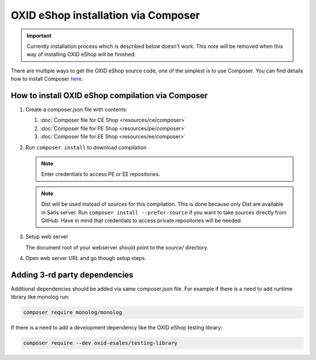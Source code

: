 OXID eShop installation via Composer
====================================

.. important:: Currently installation process which is described below doesn't work. This note will be removed when
   this way of installing OXID eShop will be finished.

There are multiple ways to get the OXID eShop source code, one of the simplest is to use Composer. You can find details how to install Composer `here <https://getcomposer.org/doc/00-intro.md#installation-linux-unix-osx>`_.

How to install OXID eShop compilation via Composer
--------------------------------------------------

#. Create a composer.json file with contents:

   #. :doc:`Composer file for CE Shop <resources/ce/composer>`
   #. :doc:`Composer file for PE Shop <resources/pe/composer>`
   #. :doc:`Composer file for EE Shop <resources/ee/composer>`

#. Run ``composer install`` to download compilation

   .. note::
      Enter credentials to access PE or EE repositories.

   .. note::
      Dist will be used instead of sources for this compilation. This is done because only Dist are available in Satis server.
      Run ``composer install --prefer-source`` if you want to take sources directly from GitHub.
      Have in mind that credentials to access private repositories will be needed.

#. Setup web server

   The document root of your webserver should point to the `source/` directory.

#. Open web server URL and go though setup steps.

Adding 3-rd party dependencies
------------------------------

Additional dependencies should be added via same composer.json file. For example if there is a need to add runtime
library like monolog run:

.. code:: bash

   composer require monolog/monolog

If there is a need to add a development dependency like the OXID eShop testing library:

.. code:: bash

   composer require --dev oxid-esales/testing-library
